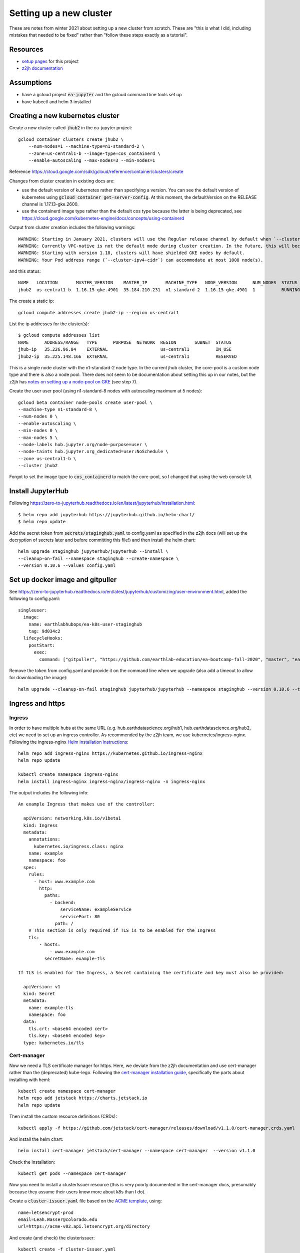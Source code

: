 Setting up a new cluster
========================

These are notes from winter 2021 about setting up a new cluster from
scratch. These are "this is what I did, including mistakes that needed to be fixed" rather than "follow these steps exactly as a tutorial".

Resources
---------

* `setup pages <https://earthlab-hub-ops.readthedocs.io/en/latest/setup/google-cloud-setup.html>`_ for this project
* `z2jh documentation <https://zero-to-jupyterhub.readthedocs.io/en/latest/index.html>`_

Assumptions
-----------

* have a gcloud project :code:`ea-jupyter` and the gcloud command line tools set up
* have kubectl and helm 3 installed


Creating a new kubernetes cluster
---------------------------------

Create a new cluster called :code:`jhub2` in the ea-jupyter project::

  gcloud container clusters create jhub2 \
      --num-nodes=1 --machine-type=n1-standard-2 \
      --zone=us-central1-b --image-type=cos_containerd \
      --enable-autoscaling --max-nodes=3 --min-nodes=1

Reference https://cloud.google.com/sdk/gcloud/reference/container/clusters/create

Changes from cluster creation in existing docs are:

* use the default version of kubernetes rather than specifying a version. You can see the default version of kubernetes using :code:`gcloud container get-server-config`. At this moment, the defaultVersion on the RELEASE channel is 1.17.13-gke.2600.

* use the containerd image type rather than the default cos type because the latter is being deprecated, see https://cloud.google.com/kubernetes-engine/docs/concepts/using-containerd

Output from cluster creation includes the following warnings::

  WARNING: Starting in January 2021, clusters will use the Regular release channel by default when `--cluster-version`, `--release-channel`, `--no-enable-autoupgrade`, and `--no-enable-autorepair` flags are not specified.
  WARNING: Currently VPC-native is not the default mode during cluster creation. In the future, this will become the default mode and can be disabled using `--no-enable-ip-alias` flag. Use `--[no-]enable-ip-alias` flag to suppress this warning.
  WARNING: Starting with version 1.18, clusters will have shielded GKE nodes by default.
  WARNING: Your Pod address range (`--cluster-ipv4-cidr`) can accommodate at most 1008 node(s).

and this status::

  NAME   LOCATION       MASTER_VERSION    MASTER_IP       MACHINE_TYPE   NODE_VERSION      NUM_NODES  STATUS
  jhub2  us-central1-b  1.16.15-gke.4901  35.184.210.231  n1-standard-2  1.16.15-gke.4901  1          RUNNING

The create a static ip::

  gcloud compute addresses create jhub2-ip --region us-central1

List the ip addresses for the cluster(s)::

  $ gcloud compute addresses list
  NAME      ADDRESS/RANGE   TYPE      PURPOSE  NETWORK  REGION       SUBNET  STATUS
  jhub-ip   35.226.96.84    EXTERNAL                    us-central1          IN_USE
  jhub2-ip  35.225.148.166  EXTERNAL                    us-central1          RESERVED

This is a single node cluster with the n1-standard-2 node type. In the current jhub cluster, the core-pool is a custom node type and there is also a node pool. There does not seem to be documentation about setting this up in our notes, but the z2jh has `notes on setting up a node-pool on GKE <https://zero-to-jupyterhub.readthedocs.io/en/latest/kubernetes/google/step-zero-gcp.html>`_ (see step 7).

Create the user user pool (using n1-standard-8 nodes with autoscaling maximum at 5 nodes)::

  gcloud beta container node-pools create user-pool \
  --machine-type n1-standard-8 \
  --num-nodes 0 \
  --enable-autoscaling \
  --min-nodes 0 \
  --max-nodes 5 \
  --node-labels hub.jupyter.org/node-purpose=user \
  --node-taints hub.jupyter.org_dedicated=user:NoSchedule \
  --zone us-central1-b \
  --cluster jhub2

Forgot to set the image type to :code:`cos_containerd` to match the core-pool, so I changed that using the web console UI.

Install JupyterHub
------------------

Following https://zero-to-jupyterhub.readthedocs.io/en/latest/jupyterhub/installation.html::

  $ helm repo add jupyterhub https://jupyterhub.github.io/helm-chart/
  $ helm repo update

Add the secret token from :code:`secrets/staginghub.yaml` to config.yaml as specified in the z2jh docs (will set up the decryption of secrets later and before committing this file!) and then install the helm chart::

  helm upgrade staginghub jupyterhub/jupyterhub --install \
  --cleanup-on-fail --namespace staginghub --create-namespace \
  --version 0.10.6 --values config.yaml

Set up docker image and gitpuller
---------------------------------

See https://zero-to-jupyterhub.readthedocs.io/en/latest/jupyterhub/customizing/user-environment.html, added the following to config.yaml::

  singleuser:
    image:
      name: earthlabhubops/ea-k8s-user-staginghub
      tag: 9d034c2
    lifecycleHooks:
      postStart:
        exec:
          command: ["gitpuller", "https://github.com/earthlab-education/ea-bootcamp-fall-2020", "master", "ea-bootcamp-shared"]

Remove the token from config.yaml and provide it on the command line when we upgrade (also add a timeout to allow for downloading the image)::

  helm upgrade --cleanup-on-fail staginghub jupyterhub/jupyterhub --namespace staginghub --version 0.10.6 --timeout 600s --debug -f config.yaml -f ../../secrets/staginghub.yaml

Ingress and https
-----------------

Ingress
~~~~~~~

In order to have multiple hubs at the same URL (e.g. hub.earthdatascience.org/hub1, hub.earthdatascience.org/hub2, etc) we need to set up an ingress controller. As recommended by the z2jh team, we use kubernetes/ingress-nginx. Following the ingress-nginx `Helm installation instructions <https://kubernetes.github.io/ingress-nginx/deploy/#using-helm>`_::

  helm repo add ingress-nginx https://kubernetes.github.io/ingress-nginx
  helm repo update

  kubectl create namespace ingress-nginx
  helm install ingress-nginx ingress-nginx/ingress-nginx -n ingress-nginx

The output includes the following info::

  An example Ingress that makes use of the controller:

    apiVersion: networking.k8s.io/v1beta1
    kind: Ingress
    metadata:
      annotations:
        kubernetes.io/ingress.class: nginx
      name: example
      namespace: foo
    spec:
      rules:
        - host: www.example.com
          http:
            paths:
              - backend:
                  serviceName: exampleService
                  servicePort: 80
                path: /
      # This section is only required if TLS is to be enabled for the Ingress
      tls:
          - hosts:
              - www.example.com
            secretName: example-tls

  If TLS is enabled for the Ingress, a Secret containing the certificate and key must also be provided:

    apiVersion: v1
    kind: Secret
    metadata:
      name: example-tls
      namespace: foo
    data:
      tls.crt: <base64 encoded cert>
      tls.key: <base64 encoded key>
    type: kubernetes.io/tls

Cert-manager
~~~~~~~~~~~~

Now we need a TLS certificate manager for https. Here, we deviate from the z2jh documentation and use cert-manager rather than the (deprecated) kube-lego. Following the `cert-manager installation guide <https://cert-manager.io/docs/installation/kubernetes/>`_, specifically the parts about installing with heml::

  kubectl create namespace cert-manager
  helm repo add jetstack https://charts.jetstack.io
  helm repo update

Then install the custom resource definitions (CRDs)::

  kubectl apply -f https://github.com/jetstack/cert-manager/releases/download/v1.1.0/cert-manager.crds.yaml

And install the helm chart::

  helm install cert-manager jetstack/cert-manager --namespace cert-manager  --version v1.1.0

Check the installation::

  kubectl get pods --namespace cert-manager

Now you need to install a clusterIssuer resource (this is very poorly documented in the cert-manager docs, presumably because they assume their users know more about k8s than I do).

Create a :code:`cluster-issuer.yaml` file based on the `ACME template <https://cert-manager.io/docs/configuration/acme/#configuration>`_, using::

  name=letsencrypt-prod
  email=Leah.Wasser@colorado.edu
  url=https://acme-v02.api.letsencrypt.org/directory

And create (and check) the clusterissuer::

  kubectl create -f cluster-issuer.yaml
  kubectl describe clusterissuer letsencrypt-prod

Updating values.yaml
~~~~~~~~~~~~~~~~~~~~

Add the following setup to you values.yaml file::

  proxy:
    service:
      type: ClusterIP

  hub:
    baseUrl: /staginghub/

  ingress:
    enabled: true
    hosts:
      - hub.earthdatascience.org
    annotations:
      kubernetes.io/ingress.class: nginx
      cert-manager.io/cluster-issuer: "letsencrypt-prod"
    tls:
      - secretName: cert-manager-tls
        hosts:
          - hub.earthdatascience.org

Then upgrade helm::

  helm upgrade --cleanup-on-fail staginghub jupyterhub/jupyterhub --namespace staginghub --version 0.10.6 --timeout 600s --debug -f config.yaml -f ../../secrets/staginghub.yaml

I had to delete the proxy-public service that got created before switching over to manual ingress setup::

  kubectl delete service proxy-public -n staginghub

and upgrade helm.
